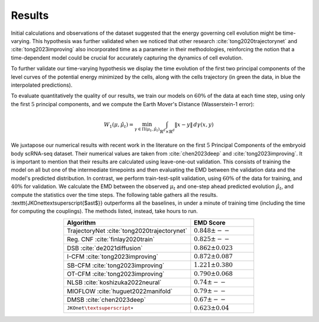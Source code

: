 Results
============
Initial calculations and observations of the dataset suggested that the energy governing cell evolution might
be time-varying. This hypothesis was further validated when we noticed that other research
:cite:`tong2020trajectorynet` and :cite:`tong2023improving` also incorporated time as a parameter
in their methodologies, reinforcing the notion that a time-dependent model could be crucial for accurately
capturing the dynamics of cell evolution.

To further validate our time-varying hypothesis we display the time evolution of the first two principal
components of the level curves of the potential energy minimized by the cells,
along with the cells trajectory (in green the data, in blue the interpolated predictions).

.. image:: media/rna_picture.png
   :alt: RNA

To evaluate quantitatively the quality of our results, we train our models on :math:`60\%` of the data at each time step,
using only the first :math:`5` principal components, and we compute the Earth Mover's Distance (Wasserstein-1 error):

.. math::
   W_{1}(\mu, \hat{\mu}_t) = \min_{\gamma \in \Pi(\mu_t, \hat{\mu}_t)} \int_{\mathbb{R}^d \times \mathbb{R}^d} \|x - y\| \, d\gamma(x, y)

We juxtapose our numerical results with recent work in the literature on the first :math:`5` Principal Components
of the embryoid body scRNA-seq dataset. Their numerical values are taken from :cite:`chen2023deep` and
:cite:`tong2023improving`. It is important to mention that their results are calculated using leave-one-out validation.
This consists of training the model on all but one of the intermediate timepoints and then evaluating the EMD between the
validation data and the model's predicted distribution. In contrast, we perform train-test-split validation,
using :math:`60\%` of the data for training, and :math:`40\%` for validation. We calculate the EMD between the observed
:math:`\mu_t` and one-step ahead predicted evolution :math:`\hat\mu_t`, and compute the statistics over the time steps.
The following table gathers all the results. :texttt{JKOnet\textsuperscript{$\ast$}}
outperforms all the baselines, in under a minute of training time (including the time for computing the
couplings). The methods listed, instead, take hours to run.

.. list-table::
   :header-rows: 1
   :widths: 40 20
   :align: center

   * - Algorithm
     - EMD Score
   * - TrajectoryNet :cite:`tong2020trajectorynet`
     - :math:`0.848 \pm --`
   * - Reg. CNF :cite:`finlay2020train`
     - :math:`0.825 \pm --`
   * - DSB :cite:`de2021diffusion`
     - :math:`0.862 \pm 0.023`
   * - I-CFM :cite:`tong2023improving`
     - :math:`0.872 \pm 0.087`
   * - SB-CFM :cite:`tong2023improving`
     - :math:`1.221 \pm 0.380`
   * - OT-CFM :cite:`tong2023improving`
     - :math:`0.790 \pm 0.068`
   * - NLSB :cite:`koshizuka2022neural`
     - :math:`0.74 \pm --`
   * - MIOFLOW :cite:`huguet2022manifold`
     - :math:`0.79 \pm --`
   * - DMSB :cite:`chen2023deep`
     - :math:`0.67 \pm --`
   * - :math:`\texttt{JKOnet\textsuperscript{$\ast$}}`
     - :math:`0.623 \pm 0.04`

.. bibliography:: ../bibliography.bib
   :style: plain